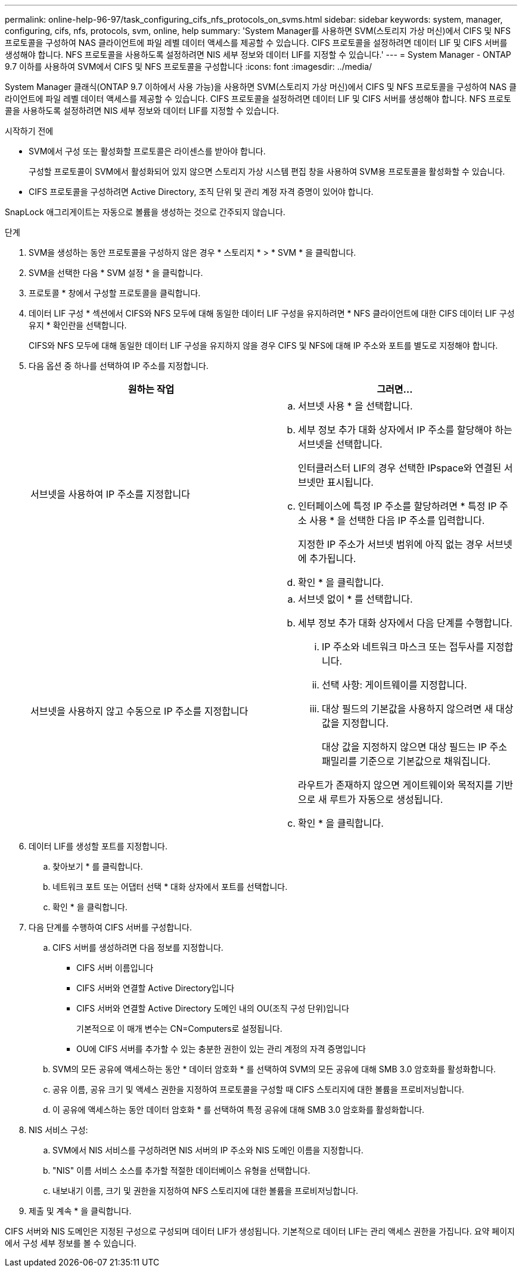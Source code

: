 ---
permalink: online-help-96-97/task_configuring_cifs_nfs_protocols_on_svms.html 
sidebar: sidebar 
keywords: system, manager, configuring, cifs, nfs, protocols, svm, online, help 
summary: 'System Manager를 사용하면 SVM(스토리지 가상 머신)에서 CIFS 및 NFS 프로토콜을 구성하여 NAS 클라이언트에 파일 레벨 데이터 액세스를 제공할 수 있습니다. CIFS 프로토콜을 설정하려면 데이터 LIF 및 CIFS 서버를 생성해야 합니다. NFS 프로토콜을 사용하도록 설정하려면 NIS 세부 정보와 데이터 LIF를 지정할 수 있습니다.' 
---
= System Manager - ONTAP 9.7 이하를 사용하여 SVM에서 CIFS 및 NFS 프로토콜을 구성합니다
:icons: font
:imagesdir: ../media/


[role="lead"]
System Manager 클래식(ONTAP 9.7 이하에서 사용 가능)을 사용하면 SVM(스토리지 가상 머신)에서 CIFS 및 NFS 프로토콜을 구성하여 NAS 클라이언트에 파일 레벨 데이터 액세스를 제공할 수 있습니다. CIFS 프로토콜을 설정하려면 데이터 LIF 및 CIFS 서버를 생성해야 합니다. NFS 프로토콜을 사용하도록 설정하려면 NIS 세부 정보와 데이터 LIF를 지정할 수 있습니다.

.시작하기 전에
* SVM에서 구성 또는 활성화할 프로토콜은 라이센스를 받아야 합니다.
+
구성할 프로토콜이 SVM에서 활성화되어 있지 않으면 스토리지 가상 시스템 편집 창을 사용하여 SVM용 프로토콜을 활성화할 수 있습니다.

* CIFS 프로토콜을 구성하려면 Active Directory, 조직 단위 및 관리 계정 자격 증명이 있어야 합니다.


SnapLock 애그리게이트는 자동으로 볼륨을 생성하는 것으로 간주되지 않습니다.

.단계
. SVM을 생성하는 동안 프로토콜을 구성하지 않은 경우 * 스토리지 * > * SVM * 을 클릭합니다.
. SVM을 선택한 다음 * SVM 설정 * 을 클릭합니다.
. 프로토콜 * 창에서 구성할 프로토콜을 클릭합니다.
. 데이터 LIF 구성 * 섹션에서 CIFS와 NFS 모두에 대해 동일한 데이터 LIF 구성을 유지하려면 * NFS 클라이언트에 대한 CIFS 데이터 LIF 구성 유지 * 확인란을 선택합니다.
+
CIFS와 NFS 모두에 대해 동일한 데이터 LIF 구성을 유지하지 않을 경우 CIFS 및 NFS에 대해 IP 주소와 포트를 별도로 지정해야 합니다.

. 다음 옵션 중 하나를 선택하여 IP 주소를 지정합니다.
+
|===
| 원하는 작업 | 그러면... 


 a| 
서브넷을 사용하여 IP 주소를 지정합니다
 a| 
.. 서브넷 사용 * 을 선택합니다.
.. 세부 정보 추가 대화 상자에서 IP 주소를 할당해야 하는 서브넷을 선택합니다.
+
인터클러스터 LIF의 경우 선택한 IPspace와 연결된 서브넷만 표시됩니다.

.. 인터페이스에 특정 IP 주소를 할당하려면 * 특정 IP 주소 사용 * 을 선택한 다음 IP 주소를 입력합니다.
+
지정한 IP 주소가 서브넷 범위에 아직 없는 경우 서브넷에 추가됩니다.

.. 확인 * 을 클릭합니다.




 a| 
서브넷을 사용하지 않고 수동으로 IP 주소를 지정합니다
 a| 
.. 서브넷 없이 * 를 선택합니다.
.. 세부 정보 추가 대화 상자에서 다음 단계를 수행합니다.
+
... IP 주소와 네트워크 마스크 또는 접두사를 지정합니다.
... 선택 사항: 게이트웨이를 지정합니다.
... 대상 필드의 기본값을 사용하지 않으려면 새 대상 값을 지정합니다.
+
대상 값을 지정하지 않으면 대상 필드는 IP 주소 패밀리를 기준으로 기본값으로 채워집니다.



+
라우트가 존재하지 않으면 게이트웨이와 목적지를 기반으로 새 루트가 자동으로 생성됩니다.

.. 확인 * 을 클릭합니다.


|===
. 데이터 LIF를 생성할 포트를 지정합니다.
+
.. 찾아보기 * 를 클릭합니다.
.. 네트워크 포트 또는 어댑터 선택 * 대화 상자에서 포트를 선택합니다.
.. 확인 * 을 클릭합니다.


. 다음 단계를 수행하여 CIFS 서버를 구성합니다.
+
.. CIFS 서버를 생성하려면 다음 정보를 지정합니다.
+
*** CIFS 서버 이름입니다
*** CIFS 서버와 연결할 Active Directory입니다
*** CIFS 서버와 연결할 Active Directory 도메인 내의 OU(조직 구성 단위)입니다
+
기본적으로 이 매개 변수는 CN=Computers로 설정됩니다.

*** OU에 CIFS 서버를 추가할 수 있는 충분한 권한이 있는 관리 계정의 자격 증명입니다


.. SVM의 모든 공유에 액세스하는 동안 * 데이터 암호화 * 를 선택하여 SVM의 모든 공유에 대해 SMB 3.0 암호화를 활성화합니다.
.. 공유 이름, 공유 크기 및 액세스 권한을 지정하여 프로토콜을 구성할 때 CIFS 스토리지에 대한 볼륨을 프로비저닝합니다.
.. 이 공유에 액세스하는 동안 데이터 암호화 * 를 선택하여 특정 공유에 대해 SMB 3.0 암호화를 활성화합니다.


. NIS 서비스 구성:
+
.. SVM에서 NIS 서비스를 구성하려면 NIS 서버의 IP 주소와 NIS 도메인 이름을 지정합니다.
.. "NIS" 이름 서비스 소스를 추가할 적절한 데이터베이스 유형을 선택합니다.
.. 내보내기 이름, 크기 및 권한을 지정하여 NFS 스토리지에 대한 볼륨을 프로비저닝합니다.


. 제출 및 계속 * 을 클릭합니다.


CIFS 서버와 NIS 도메인은 지정된 구성으로 구성되며 데이터 LIF가 생성됩니다. 기본적으로 데이터 LIF는 관리 액세스 권한을 가집니다. 요약 페이지에서 구성 세부 정보를 볼 수 있습니다.
